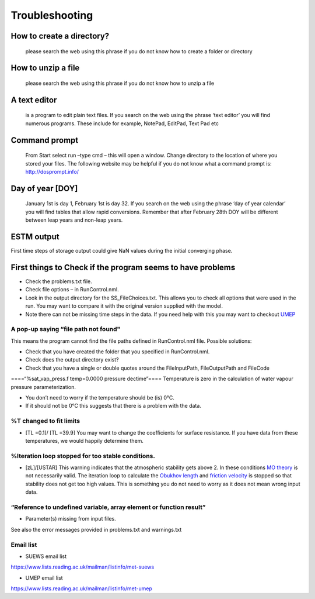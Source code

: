 Troubleshooting
===============


How to create a directory?
--------------------------

    please search the web using this phrase if you do not know how to
    create a folder or directory

How to unzip a file
-------------------

    please search the web using this phrase if you do not know how to
    unzip a file

A text editor
-------------

    is a program to edit plain text files. If you search on the web
    using the phrase ‘text editor’ you will find numerous programs.
    These include for example, NotePad, EditPad, Text Pad etc

Command prompt
--------------

    From Start select run –type cmd – this will open a window. Change
    directory to the location of where you stored your files. The
    following website may be helpful if you do not know what a command
    prompt is: http://dosprompt.info/

Day of year [DOY]
-----------------

    January 1st is day 1, February 1st is day 32. If you search on the
    web using the phrase ‘day of year calendar’ you will find tables
    that allow rapid conversions. Remember that after February 28th DOY
    will be different between leap years and non-leap years.

ESTM output
-----------

First time steps of storage output could give NaN values during the
initial converging phase.

First things to Check if the program seems to have problems
-----------------------------------------------------------

-  Check the problems.txt file.
-  Check file options – in RunControl.nml.
-  Look in the output directory for the SS_FileChoices.txt. This allows
   you to check all options that were used in the run. You may want to
   compare it with the original version supplied with the model.
-  Note there can not be missing time steps in the data. If you need
   help with this you may want to checkout
   `UMEP <http://urban-climate.net/umep/UMEP>`__

A pop-up saying “file path not found"
~~~~~~~~~~~~~~~~~~~~~~~~~~~~~~~~~~~~~

This means the program cannot find the file paths defined in
RunControl.nml file. Possible solutions:

-  Check that you have created the folder that you specified in
   RunControl.nml.
-  Check does the output directory exist?
-  Check that you have a single or double quotes around the
   FileInputPath, FileOutputPath and FileCode

====“%sat_vap_press.f temp=0.0000 pressure dectime”==== Temperature is
zero in the calculation of water vapour pressure parameterization.

-  You don’t need to worry if the temperature should be (is) 0°C.
-  If it should not be 0°C this suggests that there is a problem with
   the data.

%T changed to fit limits
~~~~~~~~~~~~~~~~~~~~~~~~

-  [TL =0.1]/ [TL =39.9] You may want to change the coefficients for
   surface resistance. If you have data from these temperatures, we
   would happily determine them.

%Iteration loop stopped for too stable conditions.
~~~~~~~~~~~~~~~~~~~~~~~~~~~~~~~~~~~~~~~~~~~~~~~~~~

-  [zL]/[USTAR] This warning indicates that the atmospheric stability
   gets above 2. In these conditions `MO
   theory <http://glossary.ametsoc.org/wiki/Monin-obukhov_similarity_theory>`__
   is not necessarily valid. The iteration loop to calculate the
   `Obukhov length <http://glossary.ametsoc.org/wiki/Obukhov_length>`__
   and `friction
   velocity <http://glossary.ametsoc.org/wiki/Friction_velocity>`__ is
   stopped so that stability does not get too high values. This is
   something you do not need to worry as it does not mean wrong input
   data.

“Reference to undefined variable, array element or function result”
~~~~~~~~~~~~~~~~~~~~~~~~~~~~~~~~~~~~~~~~~~~~~~~~~~~~~~~~~~~~~~~~~~~

-  Parameter(s) missing from input files.

See also the error messages provided in problems.txt and warnings.txt

Email list
~~~~~~~~~~

-  SUEWS email list

`https://www.lists.reading.ac.uk/mailman/listinfo/met-suews <https://www.lists.reading.ac.uk/mailman/listinfo/met-suews>`__

-  UMEP email list

`https://www.lists.reading.ac.uk/mailman/listinfo/met-umep <https://www.lists.reading.ac.uk/mailman/listinfo/met-umep>`__